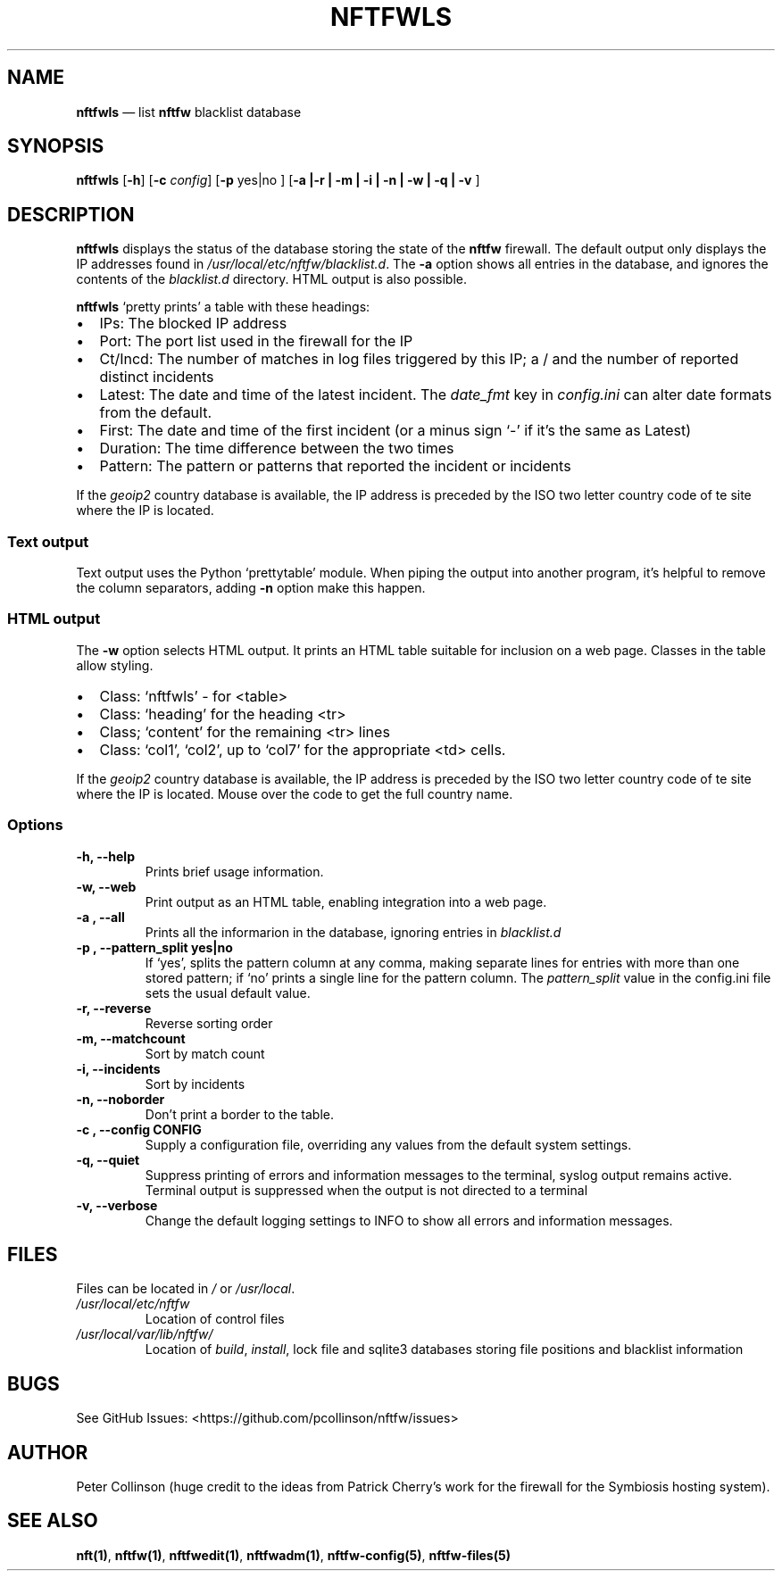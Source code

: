 .\" Automatically generated by Pandoc 2.2.1
.\"
.TH "NFTFWLS" "1" "" "" "Nftfw documentation"
.hy
.SH NAME
.PP
\f[B]nftfwls\f[] \[em] list \f[B]nftfw\f[] blacklist database
.SH SYNOPSIS
.PP
\f[B]nftfwls\f[] [\f[B]\-h\f[]] [\f[B]\-c\f[] \f[I]config\f[]]
[\f[B]\-p\f[] yes|no ] [\f[B]\-a |\-r | \-m | \-i | \-n | \-w | \-q |
\-v \f[]]
.SH DESCRIPTION
.PP
\f[B]nftfwls\f[] displays the status of the database storing the state
of the \f[B]nftfw\f[] firewall.
The default output only displays the IP addresses found in
\f[I]/usr/local/etc/nftfw/blacklist.d\f[].
The \f[B]\-a\f[] option shows all entries in the database, and ignores
the contents of the \f[I]blacklist.d\f[] directory.
HTML output is also possible.
.PP
\f[B]nftfwls\f[] `pretty prints' a table with these headings:
.IP \[bu] 2
IPs: The blocked IP address
.IP \[bu] 2
Port: The port list used in the firewall for the IP
.IP \[bu] 2
Ct/Incd: The number of matches in log files triggered by this IP; a /
and the number of reported distinct incidents
.IP \[bu] 2
Latest: The date and time of the latest incident.
The \f[I]date_fmt\f[] key in \f[I]config.ini\f[] can alter date formats
from the default.
.IP \[bu] 2
First: The date and time of the first incident (or a minus sign `\-' if
it's the same as Latest)
.IP \[bu] 2
Duration: The time difference between the two times
.IP \[bu] 2
Pattern: The pattern or patterns that reported the incident or incidents
.PP
If the \f[I]geoip2\f[] country database is available, the IP address is
preceded by the ISO two letter country code of te site where the IP is
located.
.SS Text output
.PP
Text output uses the Python `prettytable' module.
When piping the output into another program, it's helpful to remove the
column separators, adding \f[B]\-n\f[] option make this happen.
.SS HTML output
.PP
The \f[B]\-w\f[] option selects HTML output.
It prints an HTML table suitable for inclusion on a web page.
Classes in the table allow styling.
.IP \[bu] 2
Class: `nftfwls' \- for <table>
.IP \[bu] 2
Class: `heading' for the heading <tr>
.IP \[bu] 2
Class; `content' for the remaining <tr> lines
.IP \[bu] 2
Class: `col1', `col2', up to `col7' for the appropriate <td> cells.
.PP
If the \f[I]geoip2\f[] country database is available, the IP address is
preceded by the ISO two letter country code of te site where the IP is
located.
Mouse over the code to get the full country name.
.SS Options
.TP
.B \f[B]\-h\f[], \f[B]\-\-help\f[]
Prints brief usage information.
.RS
.RE
.TP
.B \f[B]\-w\f[], \f[B]\-\-web\f[]
Print output as an HTML table, enabling integration into a web page.
.RS
.RE
.TP
.B \f[B]\-a \f[], \f[B]\-\-all\f[]
Prints all the informarion in the database, ignoring entries in
\f[I]blacklist.d\f[]
.RS
.RE
.TP
.B \f[B]\-p \f[], \f[B]\-\-pattern_split\f[] yes|no
If `yes', splits the pattern column at any comma, making separate lines
for entries with more than one stored pattern; if `no' prints a single
line for the pattern column.
The \f[I]pattern_split\f[] value in the config.ini file sets the usual
default value.
.RS
.RE
.TP
.B \f[B]\-r\f[], \f[B]\-\-reverse\f[]
Reverse sorting order
.RS
.RE
.TP
.B \f[B]\-m\f[], \f[B]\-\-matchcount\f[]
Sort by match count
.RS
.RE
.TP
.B \f[B]\-i\f[], \f[B]\-\-incidents\f[]
Sort by incidents
.RS
.RE
.TP
.B \f[B]\-n\f[], \f[B]\-\-noborder\f[]
Don't print a border to the table.
.RS
.RE
.TP
.B \f[B]\-c \f[], \f[B]\-\-config\f[] CONFIG
Supply a configuration file, overriding any values from the default
system settings.
.RS
.RE
.TP
.B \f[B]\-q\f[], \f[B]\-\-quiet\f[]
Suppress printing of errors and information messages to the terminal,
syslog output remains active.
Terminal output is suppressed when the output is not directed to a
terminal
.RS
.RE
.TP
.B \f[B]\-v\f[], \f[B]\-\-verbose\f[]
Change the default logging settings to INFO to show all errors and
information messages.
.RS
.RE
.SH FILES
.PP
Files can be located in \f[I]/\f[] or \f[I]/usr/local\f[].
.TP
.B \f[I]/usr/local/etc/nftfw\f[]
Location of control files
.RS
.RE
.TP
.B \f[I]/usr/local/var/lib/nftfw/\f[]
Location of \f[I]build\f[], \f[I]install\f[], lock file and sqlite3
databases storing file positions and blacklist information
.RS
.RE
.SH BUGS
.PP
See GitHub Issues: <https://github.com/pcollinson/nftfw/issues>
.SH AUTHOR
.PP
Peter Collinson (huge credit to the ideas from Patrick Cherry's work for
the firewall for the Symbiosis hosting system).
.SH SEE ALSO
.PP
\f[B]nft(1)\f[], \f[B]nftfw(1)\f[], \f[B]nftfwedit(1)\f[],
\f[B]nftfwadm(1)\f[], \f[B]nftfw\-config(5)\f[],
\f[B]nftfw\-files(5)\f[]
